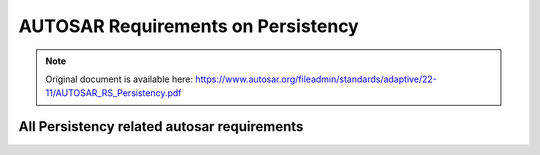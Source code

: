 =====================================
AUTOSAR Requirements on Persistency
=====================================


.. note:: Original document is available here: https://www.autosar.org/fileadmin/standards/adaptive/22-11/AUTOSAR_RS_Persistency.pdf


.. req:: The layout of persistent data shall be configurable
    :id: RS_PER_00010
    :tags: autosar, autosar_persistency
    :status: draft
    :satisfies: RS_Main_00440

    **Description:**
    Persistency shall support configuration of provided key-value storage and file storage.

    **Rationale:**
    Generation of interfaces

    **Use Case:** 
    An Adaptive Application or a functional cluster needs access to persistent data and expects a dedicated interface for each set of data.

    **Supporting Material:**


.. req:: Persistency shall support storage of persistent data
    :id: RS_PER_00001
    :tags: autosar, autosar_persistency
    :status: open
    :depends: -
    :satisfies: RS_Main_00440

    **Description:**

    Persistency shall support persistent storage of data of an Adaptive Application. In case of direct storage to flash memory or other storage hardware that has a limited number of write cycles, the implementation of Persistency shall take care of wear leveling.

    **Rationale:** Applications need to preserve data from one run-time to the next.

    **Use Case:** Applications have data like settings, diagnostic data, calibration data, or error logs that they want to store on a file system or in a database.

    **Supporting Material:**


.. req:: Persistency shall support to retrieve data that has been persistently stored on a platform instance
    :id: RS_PER_00002
    :tags: autosar, autosar_persistency
    :status: open
    :depends: -
    :satisfies: RS_Main_00440

    **Description:**

    Persistency shall provide the functionality to load data which is persistently stored.

    **Rationale:** Load of persistently stored data

    **Use Case:** An Adaptive Application or functional cluster which stores persistent data needs to restore it after a restart of the Adaptive Application or the platform.

    **Supporting Material:**


.. req:: Persistency shall support identification of data using a unique identifier
    :id: RS_PER_00003
    :tags: autosar, autosar_persistency
    :status: open
    :depends: -
    :satisfies: RS_Main_00440

    **Description:**

    Data shall be stored in way that it can be accessed from an Adaptive Application or a functional cluster by using a unique identifier e.g. identify a value by a key.

    **Rationale:** Load of persistently stored data

    **Use Case:** Storage of a variety of different data objects that can be accessed individually for loading.

    **Supporting Material:**


.. req:: Persistency shall support access to file-like structures
    :id: RS_PER_00004
    :tags: autosar, autosar_persistency
    :status: open
    :depends: -
    :satisfies: RS_Main_00440

    **Description:**

    Persistency shall provide a standardized way to access file-like structures. Adaptive Applications and the other functional clusters shall be able to read and write data from file-like structures, and read associated meta data (e.g. access time). Persistent data can be represented in multiple ways, e.g. human-readable format or binary. Every format of data needs to be accessible by Persistency.

    **Rationale:** Persistency shall emulate the basic features of a file system, because PSE51 does not contain file system support.

    **Dependencies:** -

    **Use Case:** Store information that is not structured as key-value pairs.

    **Supporting Material:**


.. req:: Persistency shall support encryption/decryption of persistent data
    :id: RS_PER_00005
    :tags: autosar, autosar_persistency
    :status: open
    :depends: -
    :satisfies: RS_Main_00514

    **Description:**

    Persistency shall provide a standardized way to encrypt/decrypt persistent data.

    **Rationale:** Support of data encryption

    **Use Case:** Storage of persistent data that shall be encrypted for security reasons.

    **Supporting Material:**


.. req:: Persistency shall support detection of data corruption in persistent memory
    :id: RS_PER_00008
    :tags: autosar, autosar_persistency
    :status: open
    :depends: -
    :satisfies: RS_Main_00011, RS_SAF_10039

    **Description:**

    Persistency shall support detection of data corruption in persistently stored data. The corruption may be caused by systematic or random failures. To be able to detect corrupted data, some redundancy is needed, which can be anything from a checksum to a full copy. The actual mechanisms and the granularity of redundancy are subject to configuration.

    **Rationale:** Applications need to be sure to read valid data.

    **Use Case:** Notification to an Adaptive Application or functional cluster in case of corrupted data in persistent memory, which is essential for safety use cases. The detection of data corruption is also necessary to support data recovery mechanisms.

    **Supporting Material:**

.. req:: Persistency shall support data recovery mechanisms if persistent data was corrupted
    :id: RS_PER_00009
    :tags: autosar, autosar_persistency
    :status: open
    :depends: -
    :satisfies: RS_Main_00011, RS_SAF_10040

    **Description:**

    Persistency shall support a recovery mechanism if corruption of persistently stored data was detected. To be able to recover corrupted data, a redundant copy of the data is needed. The actual mechanisms and the granularity of redundancy are subject to configuration. Persistency shall also support a notification of the application in case recovery took place.

    **Rationale:** Applications want to recover corrupted data.

    **Use Case:** If corruption of persistent data was detected it shall be possible to recover corrupted data.

    **Supporting Material:**



.. req:: Persistency shall support installation of persistent data
    :id: RS_PER_00012
    :tags: autosar, autosar_persistency
    :status: open
    :depends: -
    :satisfies: RS_Main_00150, RS_Main_00503

    **Description**:

    Persistency shall allow for installation of pre-configured values in key-value storages and pre-configured files in a file storage. The pre-configured data is provided by the manifest.

    **Rationale**: It shall be possible to install an application with a preset.

    **Use Case**: Providing initial or fixed content for key-value storages and file storages.

    **Supporting Material**:

.. req:: Persistency shall support update of persistent data
    :id: RS_PER_00013
    :tags: autosar, autosar_persistency
    :status: open
    :depends: -
    :satisfies: RS_Main_00150, RS_Main_00503

    **Description:**

    Persistency shall allow for an update of values in key-value storages and of files in a file storage. The update strategy and updated data is provided by the manifest.

    **Rationale**: It shall be possible to update an application and set a new preset.

    **Use Case:** Providing updated content for key-value storages and file storages.

    **Supporting Material:**


.. req:: Persistency shall support roll-back of persistent data
    :id: RS_PER_00014
    :tags: autosar, autosar_persistency
    :status: open
    :depends: -
    :satisfies: RS_Main_00150, RS_Main_00503

    **Description:**

    Persistency shall allow for a roll-back of values in key-value storages and files in a file storage to the state before an update.

    **Rationale:** It shall be possible to roll back an application and return persisted data to its previous state.

    **Use Case:** Reverting the content of key-value storages and file storages.

    **Supporting Material:**

.. req:: Persistency shall support finalization of an update of persistent data
    :id: RS_PER_00016
    :tags: autosar, autosar_persistency
    :status: open
    :depends: -
    :satisfies: RS_Main_00150, RS_Main_00503

    **Description:**

    Persistency shall allow for a finalization of an update of values in key-value storages and files in a file storage.

    **Rationale:** It shall be possible to finalize an update of an application and its persisted data.

    **Use Case:** Finalizing the update of key-value storages and file storages.

    **Supporting Material:**


.. req:: Persistency shall be able to ensure and limit the amount of storage used by persisted data
    :id: RS_PER_00011
    :tags: autosar, autosar_persistency
    :status: open
    :depends: -
    :satisfies: RS_Main_00011

    **Description:**

    Persistency shall support monitoring of the storage space allocated by persistently stored data. It shall ensure that a configurable amount of storage space is always available for stored data, and that the stored data never surpasses a configurable limit.

    **Rationale:** Avoid situations where applications cannot run reliably because they cannot access the required amount of storage, or because another application uses too much storage.

    **Use Case:** Ensuring reliability of the access to the persistently stored data of a single process, and ensuring overall reliability of applications regarding access to persistently stored data.

    **Supporting Material:**


.. req:: Persistency shall be able to report the amount of currently used storage
    :id: RS_PER_00017
    :tags: autosar, autosar_persistency
    :status: open
    :depends: -
    :satisfies: RS_Main_00440

    **Description:**

    Persistency shall support querying the amount of storage currently allocated by persisted data.

    **Rationale:** It shall be possible to acquire information about persistent storage.

    **Use Case:** Polling of the current size of persisted data using a diagnostic service.

    **Supporting Material:**


All Persistency related autosar requirements
-------------------------------------------------


.. needflow:: AUTOSAR Persistency
  :tags: autosar_persistency
  :show_link_names:
